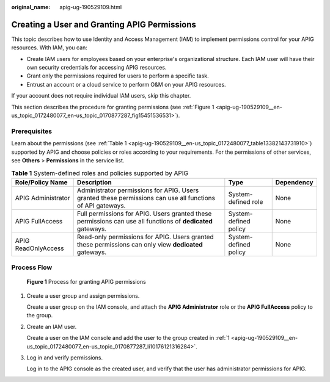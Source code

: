 :original_name: apig-ug-190529109.html

.. _apig-ug-190529109:

Creating a User and Granting APIG Permissions
=============================================

This topic describes how to use Identity and Access Management (IAM) to implement permissions control for your APIG resources. With IAM, you can:

-  Create IAM users for employees based on your enterprise's organizational structure. Each IAM user will have their own security credentials for accessing APIG resources.
-  Grant only the permissions required for users to perform a specific task.
-  Entrust an account or a cloud service to perform O&M on your APIG resources.

If your account does not require individual IAM users, skip this chapter.

This section describes the procedure for granting permissions (see :ref:`Figure 1 <apig-ug-190529109__en-us_topic_0172480077_en-us_topic_0170877287_fig15451536531>`).

Prerequisites
-------------

Learn about the permissions (see :ref:`Table 1 <apig-ug-190529109__en-us_topic_0172480077_table13382143731910>`) supported by APIG and choose policies or roles according to your requirements. For the permissions of other services, see **Others** > **Permissions** in the service list.

.. _apig-ug-190529109__en-us_topic_0172480077_table13382143731910:

.. table:: **Table 1** System-defined roles and policies supported by APIG

   +---------------------+-------------------------------------------------------------------------------------------------------------+-----------------------+------------+
   | Role/Policy Name    | Description                                                                                                 | Type                  | Dependency |
   +=====================+=============================================================================================================+=======================+============+
   | APIG Administrator  | Administrator permissions for APIG. Users granted these permissions can use all functions of API gateways.  | System-defined role   | None       |
   +---------------------+-------------------------------------------------------------------------------------------------------------+-----------------------+------------+
   | APIG FullAccess     | Full permissions for APIG. Users granted these permissions can use all functions of **dedicated** gateways. | System-defined policy | None       |
   +---------------------+-------------------------------------------------------------------------------------------------------------+-----------------------+------------+
   | APIG ReadOnlyAccess | Read-only permissions for APIG. Users granted these permissions can only view **dedicated** gateways.       | System-defined policy | None       |
   +---------------------+-------------------------------------------------------------------------------------------------------------+-----------------------+------------+

Process Flow
------------

.. _apig-ug-190529109__en-us_topic_0172480077_en-us_topic_0170877287_fig15451536531:

.. figure:: /_static/images/en-us_image_0000001142758280.png
   :alt: **Figure 1** Process for granting APIG permissions

   **Figure 1** Process for granting APIG permissions

#. .. _apig-ug-190529109__en-us_topic_0172480077_en-us_topic_0170877287_li10176121316284:

   Create a user group and assign permissions.

   Create a user group on the IAM console, and attach the **APIG Administrator** role or the **APIG FullAccess** policy to the group.

#. Create an IAM user.

   Create a user on the IAM console and add the user to the group created in :ref:`1 <apig-ug-190529109__en-us_topic_0172480077_en-us_topic_0170877287_li10176121316284>`.

#. Log in and verify permissions.

   Log in to the APIG console as the created user, and verify that the user has administrator permissions for APIG.
